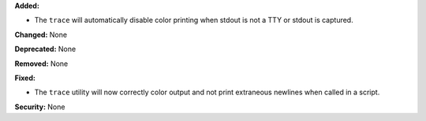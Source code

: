 **Added:**

* The ``trace`` will automatically disable color printing when
  stdout is not a TTY or stdout is captured.

**Changed:** None

**Deprecated:** None

**Removed:** None

**Fixed:**

* The ``trace`` utility will now correctly color output and not
  print extraneous newlines when called in a script.

**Security:** None
